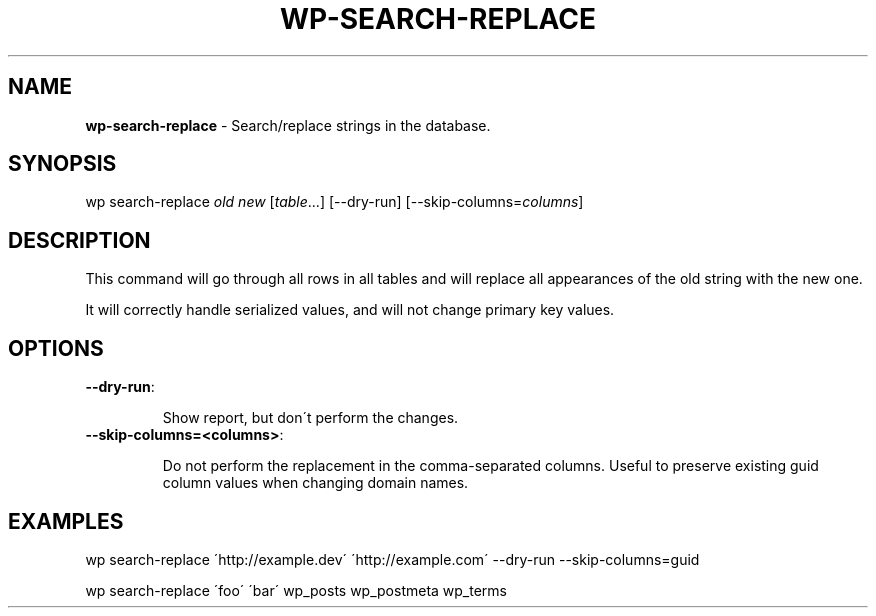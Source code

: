 .\" generated with Ronn/v0.7.3
.\" http://github.com/rtomayko/ronn/tree/0.7.3
.
.TH "WP\-SEARCH\-REPLACE" "1" "" "WP-CLI"
.
.SH "NAME"
\fBwp\-search\-replace\fR \- Search/replace strings in the database\.
.
.SH "SYNOPSIS"
wp search\-replace \fIold\fR \fInew\fR [\fItable\fR\.\.\.] [\-\-dry\-run] [\-\-skip\-columns=\fIcolumns\fR]
.
.SH "DESCRIPTION"
This command will go through all rows in all tables and will replace all appearances of the old string with the new one\.
.
.P
It will correctly handle serialized values, and will not change primary key values\.
.
.SH "OPTIONS"
.
.TP
\fB\-\-dry\-run\fR:
.
.IP
Show report, but don\'t perform the changes\.
.
.TP
\fB\-\-skip\-columns=<columns>\fR:
.
.IP
Do not perform the replacement in the comma\-separated columns\. Useful to preserve existing guid column values when changing domain names\.
.
.SH "EXAMPLES"
.
.nf

wp search\-replace \'http://example\.dev\' \'http://example\.com\' \-\-dry\-run \-\-skip\-columns=guid

wp search\-replace \'foo\' \'bar\' wp_posts wp_postmeta wp_terms
.
.fi

